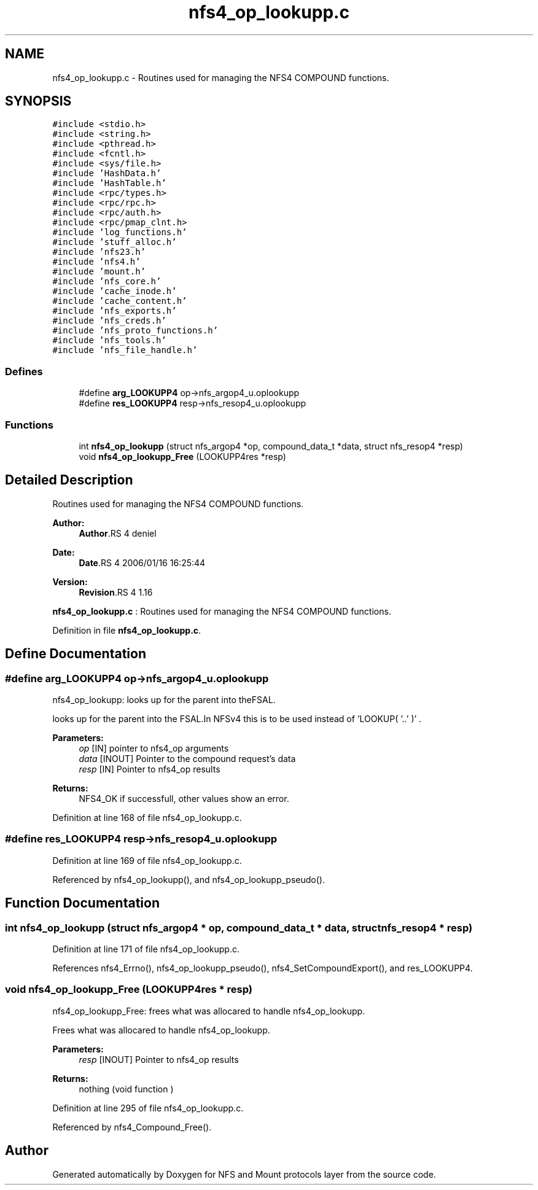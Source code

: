 .TH "nfs4_op_lookupp.c" 3 "9 Apr 2008" "Version 0.1" "NFS and Mount protocols layer" \" -*- nroff -*-
.ad l
.nh
.SH NAME
nfs4_op_lookupp.c \- Routines used for managing the NFS4 COMPOUND functions. 
.SH SYNOPSIS
.br
.PP
\fC#include <stdio.h>\fP
.br
\fC#include <string.h>\fP
.br
\fC#include <pthread.h>\fP
.br
\fC#include <fcntl.h>\fP
.br
\fC#include <sys/file.h>\fP
.br
\fC#include 'HashData.h'\fP
.br
\fC#include 'HashTable.h'\fP
.br
\fC#include <rpc/types.h>\fP
.br
\fC#include <rpc/rpc.h>\fP
.br
\fC#include <rpc/auth.h>\fP
.br
\fC#include <rpc/pmap_clnt.h>\fP
.br
\fC#include 'log_functions.h'\fP
.br
\fC#include 'stuff_alloc.h'\fP
.br
\fC#include 'nfs23.h'\fP
.br
\fC#include 'nfs4.h'\fP
.br
\fC#include 'mount.h'\fP
.br
\fC#include 'nfs_core.h'\fP
.br
\fC#include 'cache_inode.h'\fP
.br
\fC#include 'cache_content.h'\fP
.br
\fC#include 'nfs_exports.h'\fP
.br
\fC#include 'nfs_creds.h'\fP
.br
\fC#include 'nfs_proto_functions.h'\fP
.br
\fC#include 'nfs_tools.h'\fP
.br
\fC#include 'nfs_file_handle.h'\fP
.br

.SS "Defines"

.in +1c
.ti -1c
.RI "#define \fBarg_LOOKUPP4\fP   op->nfs_argop4_u.oplookupp"
.br
.ti -1c
.RI "#define \fBres_LOOKUPP4\fP   resp->nfs_resop4_u.oplookupp"
.br
.in -1c
.SS "Functions"

.in +1c
.ti -1c
.RI "int \fBnfs4_op_lookupp\fP (struct nfs_argop4 *op, compound_data_t *data, struct nfs_resop4 *resp)"
.br
.ti -1c
.RI "void \fBnfs4_op_lookupp_Free\fP (LOOKUPP4res *resp)"
.br
.in -1c
.SH "Detailed Description"
.PP 
Routines used for managing the NFS4 COMPOUND functions. 

\fBAuthor:\fP
.RS 4
\fBAuthor\fP.RS 4
deniel 
.RE
.PP
.RE
.PP
\fBDate:\fP
.RS 4
\fBDate\fP.RS 4
2006/01/16 16:25:44 
.RE
.PP
.RE
.PP
\fBVersion:\fP
.RS 4
\fBRevision\fP.RS 4
1.16 
.RE
.PP
.RE
.PP
\fBnfs4_op_lookupp.c\fP : Routines used for managing the NFS4 COMPOUND functions.
.PP
Definition in file \fBnfs4_op_lookupp.c\fP.
.SH "Define Documentation"
.PP 
.SS "#define arg_LOOKUPP4   op->nfs_argop4_u.oplookupp"
.PP
nfs4_op_lookupp: looks up for the parent into theFSAL.
.PP
looks up for the parent into the FSAL.In NFSv4 this is to be used instead of 'LOOKUP( '..' )' .
.PP
\fBParameters:\fP
.RS 4
\fIop\fP [IN] pointer to nfs4_op arguments 
.br
\fIdata\fP [INOUT] Pointer to the compound request's data 
.br
\fIresp\fP [IN] Pointer to nfs4_op results
.RE
.PP
\fBReturns:\fP
.RS 4
NFS4_OK if successfull, other values show an error. 
.RE
.PP

.PP
Definition at line 168 of file nfs4_op_lookupp.c.
.SS "#define res_LOOKUPP4   resp->nfs_resop4_u.oplookupp"
.PP
Definition at line 169 of file nfs4_op_lookupp.c.
.PP
Referenced by nfs4_op_lookupp(), and nfs4_op_lookupp_pseudo().
.SH "Function Documentation"
.PP 
.SS "int nfs4_op_lookupp (struct nfs_argop4 * op, compound_data_t * data, struct nfs_resop4 * resp)"
.PP
Definition at line 171 of file nfs4_op_lookupp.c.
.PP
References nfs4_Errno(), nfs4_op_lookupp_pseudo(), nfs4_SetCompoundExport(), and res_LOOKUPP4.
.SS "void nfs4_op_lookupp_Free (LOOKUPP4res * resp)"
.PP
nfs4_op_lookupp_Free: frees what was allocared to handle nfs4_op_lookupp.
.PP
Frees what was allocared to handle nfs4_op_lookupp.
.PP
\fBParameters:\fP
.RS 4
\fIresp\fP [INOUT] Pointer to nfs4_op results
.RE
.PP
\fBReturns:\fP
.RS 4
nothing (void function ) 
.RE
.PP

.PP
Definition at line 295 of file nfs4_op_lookupp.c.
.PP
Referenced by nfs4_Compound_Free().
.SH "Author"
.PP 
Generated automatically by Doxygen for NFS and Mount protocols layer from the source code.

